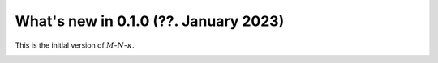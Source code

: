 .. _whatsnew010:

What's new in 0.1.0 (??. January 2023)
**************************************

.. These are the changes in pandas 1.5.2. See Release notes for a full changelog including other versions of pandas.

This is the initial version of :math:`M`-:math:`N`-:math:`\kappa`.

.. _whatsnew010.new_features:

.. New Features
.. ============


.. _whatsnew010.bug_fixes:

.. Bug Fixes
.. =========



